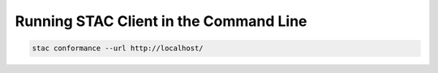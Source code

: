 ..
    This file is part of Python Client Library for STAC.
    Copyright (C) 2019 INPE.

    Web Land Trajectory Service is free software; you can redistribute it and/or modify it
    under the terms of the MIT License; see LICENSE file for more details.


Running STAC Client in the Command Line
=======================================

.. code-block:: shell

        stac conformance --url http://localhost/


